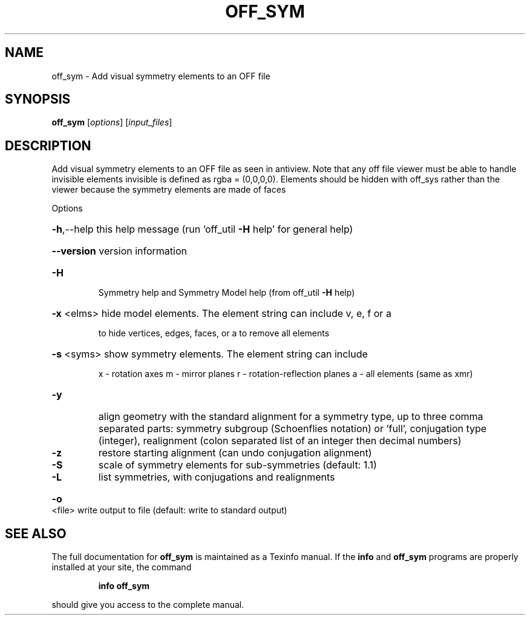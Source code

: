 .\" DO NOT MODIFY THIS FILE!  It was generated by help2man
.TH OFF_SYM  "1" " " "off_sym: Antiprism 0.31.99 - http://www.antiprism.com" "User Commands"
.SH NAME
off_sym - Add visual symmetry elements to an OFF file
.SH SYNOPSIS
.B off_sym
[\fI\,options\/\fR] [\fI\,input_files\/\fR]
.SH DESCRIPTION
Add visual symmetry elements to an OFF file as seen in antiview.
Note that any off file viewer must be able to handle invisible elements
invisible is defined as rgba = (0,0,0,0). Elements should be hidden with
off_sys rather than the viewer because the symmetry elements are made of faces
.PP
Options
.HP
\fB\-h\fR,\-\-help this help message (run 'off_util \fB\-H\fR help' for general help)
.HP
\fB\-\-version\fR version information
.TP
\fB\-H\fR
Symmetry help and Symmetry Model help (from off_util \fB\-H\fR help)
.HP
\fB\-x\fR <elms> hide model elements. The element string can include v, e, f or a
.IP
to hide vertices, edges, faces, or a to remove all elements
.HP
\fB\-s\fR <syms> show symmetry elements. The element string can include
.IP
x \- rotation axes
m \- mirror planes
r \- rotation\-reflection planes
a \- all elements (same as xmr)
.TP
\fB\-y\fR
align geometry with the standard alignment for a symmetry type,
up to three comma separated parts: symmetry subgroup (Schoenflies
notation) or 'full', conjugation type (integer), realignment
(colon separated list of an integer then decimal numbers)
.TP
\fB\-z\fR
restore starting alignment (can undo conjugation alignment)
.TP
\fB\-S\fR
scale of symmetry elements for sub\-symmetries (default: 1.1)
.TP
\fB\-L\fR
list symmetries, with conjugations and realignments
.HP
\fB\-o\fR <file> write output to file (default: write to standard output)
.SH "SEE ALSO"
The full documentation for
.B off_sym
is maintained as a Texinfo manual.  If the
.B info
and
.B off_sym
programs are properly installed at your site, the command
.IP
.B info off_sym
.PP
should give you access to the complete manual.
